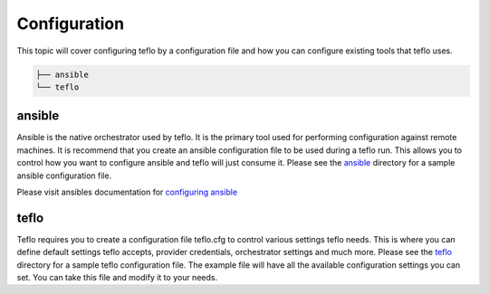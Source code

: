 Configuration
=============

This topic will cover configuring teflo by a configuration file and how you
can configure existing tools that teflo uses.

.. code-block:: none

    ├── ansible
    └── teflo

ansible
-------

Ansible is the native orchestrator used by teflo. It is the primary tool used for
performing configuration against remote machines. It is recommend that you
create an ansible configuration file to be used during a teflo run. This
allows you to control how you want to configure ansible and teflo will just
consume it. Please see the `ansible <ansible>`_ directory for a sample
ansible configuration file.

Please visit ansibles documentation for `configuring ansible <https://
docs.ansible.com/ansible/latest/installation_guide/intro_configuration.html>`_

teflo
------

Teflo requires you to create a configuration file teflo.cfg to control various
settings teflo needs. This is where you can define default settings teflo accepts,
provider credentials, orchestrator settings and much more. Please see the
`teflo <teflo>`_ directory for a sample teflo configuration file. The
example file will have all the available configuration settings you can set.
You can take this file and modify it to your needs.
